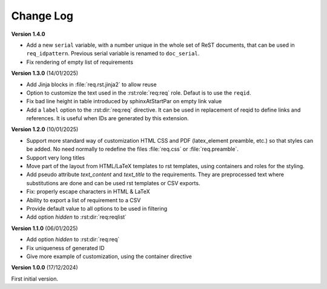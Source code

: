 
Change Log
==========

**Version 1.4.0**

- Add a new ``serial`` variable, with a number unique in the whole set of ReST documents, that
  can be used in ``req_idpattern``. Previous serial variable is renamed to ``doc_serial``.
- Fix rendering of empty list of requirements

**Version 1.3.0** (14/01/2025)

- Add Jinja blocks in :file:`req.rst.jinja2` to allow reuse
- Option to customize the text used in the :rst:role:`req:req` role.
  Defaut is to use the ``reqid``.
- Fix bad line height in table introduced by \sphinxAtStartPar on empty link value
- Add a ``label`` option to the :rst:dir:`req:req` directive. It can be used in replacement of reqid
  to define links and references. It is useful when IDs are generated by this extension.

**Version 1.2.0** (10/01/2025)

- Support more standard way of customization HTML CSS and PDF
  (latex_element preamble, etc.) so that styles can be added.
  No need normally to redefine the files :file:`req.css` or :file:`req.preamble`.
- Support very long titles
- Move part of the layout from HTML/LaTeX templates to rst templates,
  using containers and roles for the styling.
- Add pseudo attribute `text_content` and `text_title` to the requirements.
  They are preprocessed text where substitutions are done and can be used
  rst templates or CSV exports.
- Fix: properly escape characters in HTML & LaTeX
- Ability to export a list of requirement to a CSV
- Provide default value to all options to be used in filtering
- Add option `hidden` to :rst:dir:`req:reqlist`

**Version 1.1.0** (06/01/2025)

- Add option `hidden` to :rst:dir:`req:req`
- Fix uniqueness of generated ID
- Give more example of customization, using the container directive

**Version 1.0.0** (17/12/2024)

First initial version.
